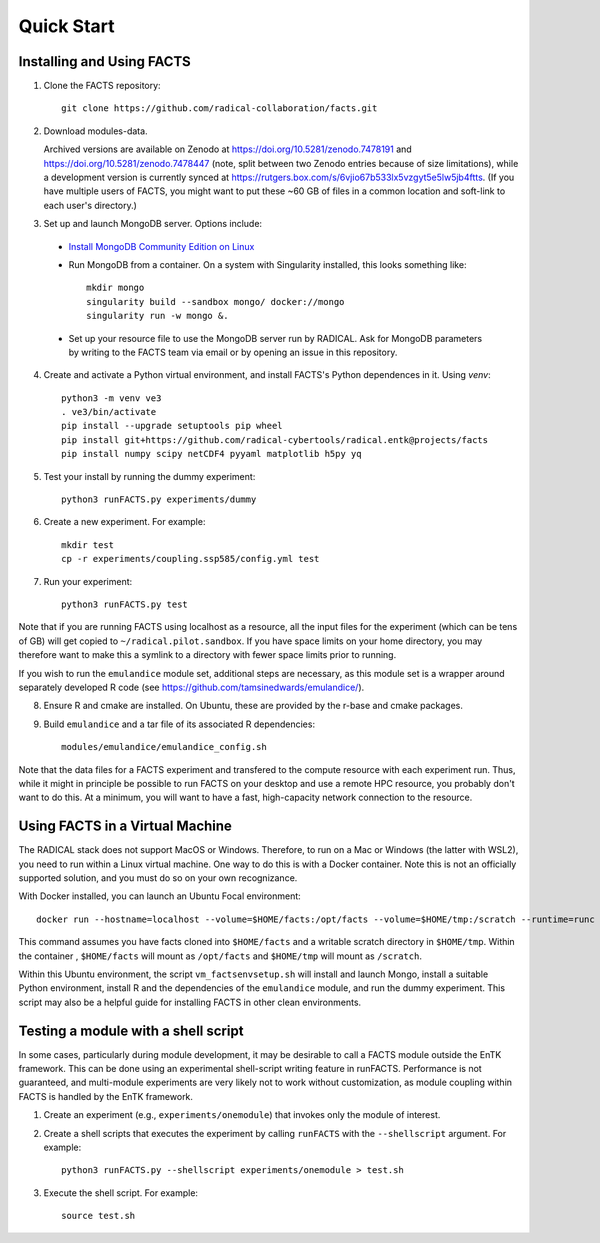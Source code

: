 .. _chapter_quickstart:

Quick Start
===========

Installing and Using FACTS
--------------------------

1. Clone the FACTS repository::

    git clone https://github.com/radical-collaboration/facts.git

2. Download modules-data.

   Archived versions are available on Zenodo at https://doi.org/10.5281/zenodo.7478191 and https://doi.org/10.5281/zenodo.7478447 (note, split between
   two Zenodo entries because of size limitations), while a development version is currently synced at 
   https://rutgers.box.com/s/6vjio67b533lx5vzgyt5e5lw5jb4ftts. (If you have multiple users of FACTS, you might want to put
   these ~60 GB of files in a common location and soft-link to each user's directory.)

3. Set up and launch MongoDB server. Options include:

  - `Install MongoDB Community Edition on Linux <https://www.mongodb.com/docs/manual/administration/install-on-linux/>`_

  - Run MongoDB from a container. On a system with Singularity installed, this looks something like::

      mkdir mongo
      singularity build --sandbox mongo/ docker://mongo
      singularity run -w mongo &.

  - Set up your resource file to use the MongoDB server run by RADICAL. Ask for MongoDB parameters by writing to the FACTS
    team via email or by opening an issue in this repository.

4. Create and activate a Python virtual environment, and install FACTS's Python
   dependences in it. Using `venv`::

    python3 -m venv ve3
    . ve3/bin/activate
    pip install --upgrade setuptools pip wheel
    pip install git+https://github.com/radical-cybertools/radical.entk@projects/facts
    pip install numpy scipy netCDF4 pyyaml matplotlib h5py yq

5. Test your install by running the dummy experiment::

    python3 runFACTS.py experiments/dummy

6. Create a new experiment. For example::

    mkdir test
    cp -r experiments/coupling.ssp585/config.yml test

7. Run your experiment::

    python3 runFACTS.py test

Note that if you are running FACTS using localhost as a resource, all the input
files for the experiment (which can be tens of GB) will get copied to
``~/radical.pilot.sandbox``. If you have space limits on your home directory,
you may therefore want to make this a symlink to a directory with fewer space
limits prior to running.

If you wish to run the ``emulandice`` module set, additional steps are necessary,
as this module set is a wrapper around separately developed R code (see https://github.com/tamsinedwards/emulandice/).

8. Ensure R and cmake are installed. On Ubuntu, these are provided by the r-base and cmake packages.

9. Build ``emulandice`` and a tar file of its associated R dependencies::

    modules/emulandice/emulandice_config.sh

Note that the data files for a FACTS experiment and transfered to the compute
resource with each experiment run. Thus, while it might in principle be possible
to run FACTS on your desktop and use a remote HPC resource, you probably don't
want to do this. At a minimum, you will want to have a fast, high-capacity
network connection to the resource.

Using FACTS in a Virtual Machine
--------------------------------

The RADICAL stack does not support MacOS or Windows. Therefore, to run on a Mac or Windows (the latter with WSL2), you need
to run within a Linux virtual machine. One way to do this is with a Docker
container. Note this is not an officially supported solution, and you must do so
on your own recognizance.

With Docker installed, you can launch an Ubuntu Focal environment::

    docker run --hostname=localhost --volume=$HOME/facts:/opt/facts --volume=$HOME/tmp:/scratch --runtime=runc -it ubuntu:focal.

This command assumes you have facts cloned into ``$HOME/facts`` and a
writable scratch directory in ``$HOME/tmp``. Within the container , ``$HOME/facts`` will mount as ``/opt/facts`` and ``$HOME/tmp`` will mount as ``/scratch``.

Within this Ubuntu environment, the script ``vm_factsenvsetup.sh`` will
install and launch Mongo, install a suitable Python environment, install R and the dependencies of the ``emulandice`` module,
and run the dummy experiment. This script may also be a helpful guide for installing FACTS in other clean environments.

Testing a module with a shell script
------------------------------------

In some cases, particularly during module development, it may be desirable to call
a FACTS module outside the EnTK framework. This can be done using an experimental
shell-script writing feature in runFACTS. Performance is not guaranteed, and
multi-module experiments are very likely not to work without customization, as
module coupling within FACTS is handled by the EnTK framework. 

1. Create an experiment (e.g., ``experiments/onemodule``) that invokes only the module of interest.

2. Create a shell scripts that executes the experiment by calling ``runFACTS`` with the ``--shellscript`` argument. For example::

    python3 runFACTS.py --shellscript experiments/onemodule > test.sh
    
3. Execute the shell script. For example::

    source test.sh
